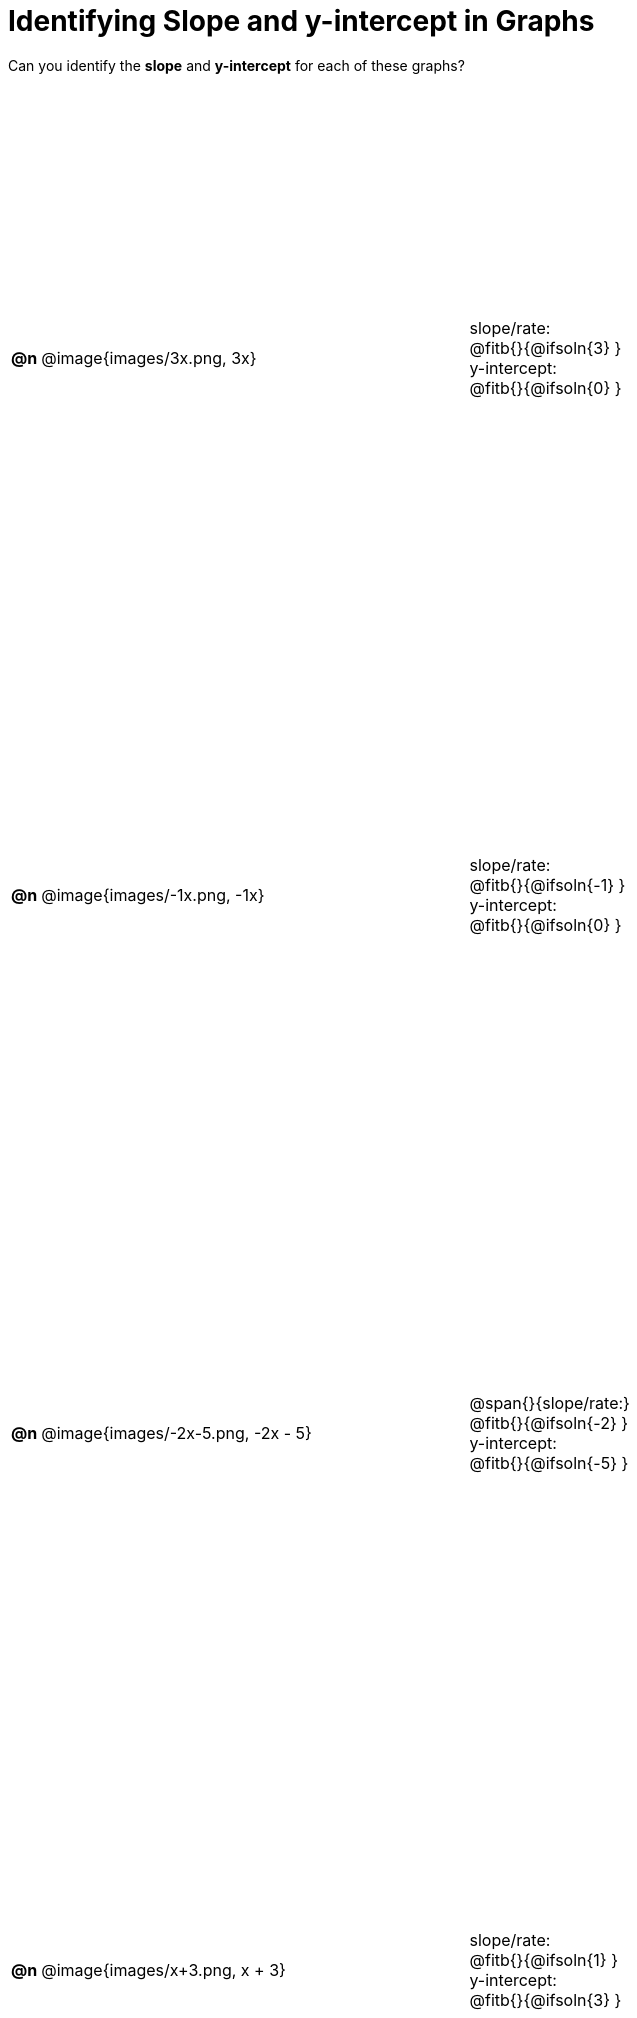 = Identifying Slope and y-intercept in Graphs

++++
<style>
#content table { height: 100%; }
#content table td p {white-space: pre-wrap; margin: 0px !important;}
#content img { width: 74%; height: 74%;}
</style>
++++

Can you identify the *slope* and *y-intercept* for each of these graphs?

[cols="^.^1a,^.^15a,^.^1a,^.^15a", frame="none", stripes="none"]
|===
| *@n*
| @image{images/3x.png, 3x}
|
|
slope/rate:
@fitb{}{@ifsoln{3} }

y-intercept:
@fitb{}{@ifsoln{0} }


| *@n*
| @image{images/-1x.png, -1x}|
|
slope/rate:
@fitb{}{@ifsoln{-1} }

y-intercept:
@fitb{}{@ifsoln{0} }



| *@n*
| @image{images/-2x-5.png, -2x - 5}|
|
@span{}{slope/rate:}
@fitb{}{@ifsoln{-2} }

y-intercept:
@fitb{}{@ifsoln{-5} }



| *@n*
| @image{images/x+3.png, x + 3}|
|
slope/rate:
@fitb{}{@ifsoln{1} }

y-intercept:
@fitb{}{@ifsoln{3} }


|===
